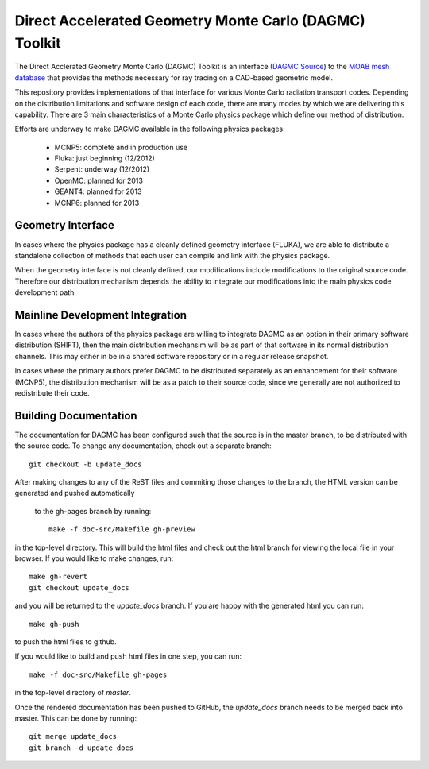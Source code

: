 Direct Accelerated Geometry Monte Carlo (DAGMC) Toolkit
==========================================================

The Direct Acclerated Geometry Monte Carlo (DAGMC) Toolkit is an
interface (`DAGMC Source
<http://trac.mcs.anl.gov/projects/ITAPS/browser/MOAB/trunk/tools/dagmc>`_)
to the `MOAB mesh database
<http://trac.mcs.anl.gov/projects/ITAPS/wiki/MOAB>`_ that provides the
methods necessary for ray tracing on a CAD-based geometric model.

This repository provides implementations of that interface for various
Monte Carlo radiation transport codes.  Depending on the distribution
limitations and software design of each code, there are many modes by
which we are delivering this capability.  There are 3 main
characteristics of a Monte Carlo physics package which define our
method of distribution.

Efforts are underway to make DAGMC available in the following physics
packages:
   * MCNP5: complete and in production use
   * Fluka: just beginning (12/2012)
   * Serpent: underway (12/2012)
   * OpenMC: planned for 2013
   * GEANT4: planned for 2013
   * MCNP6: planned for 2013

Geometry Interface
-------------------

In cases where the physics package has a cleanly defined geometry
interface (FLUKA), we are able to distribute a standalone collection of
methods that each user can compile and link with the physics package.

When the geometry interface is not cleanly defined, our modifications
include modifications to the original source code.  Therefore our
distribution mechanism depends the ability to integrate our
modifications into the main physics code development path.

Mainline Development Integration
----------------------------------

In cases where the authors of the physics package are willing to
integrate DAGMC as an option in their primary software distribution
(SHIFT), then the main distribution mechansim will be as part of that
software in its normal distribution channels.  This may either in be
in a shared software repository or in a regular release snapshot.

In cases where the primary authors prefer DAGMC to be distributed
separately as an enhancement for their software (MCNP5), the
distribution mechanism will be as a patch to their source code, since
we generally are not authorized to redistribute their code.

Building Documentation
-------------------------

The documentation for DAGMC has been configured such that the source is 
in the master branch, to be distributed with the source code. To change
any documentation, check out a separate branch::

	git checkout -b update_docs

After making changes to any of the ReST files and commiting those changes
to the  branch, the HTML version can be generated and pushed automatically
 to the gh-pages branch by running::

     make -f doc-src/Makefile gh-preview

in the top-level directory. This will build the html files and check out
the html branch for viewing the local file in your browser.  If you would
like to make changes, run::

     make gh-revert
     git checkout update_docs

and you will be returned to the `update_docs` branch. If you are happy with the
generated html you can run::

     make gh-push

to push the html files to github.

If you would like to build and push html files in one step, you can run::

     make -f doc-src/Makefile gh-pages

in the top-level directory of `master`.

Once the rendered documentation has been pushed to GitHub, the `update_docs` branch
needs to be merged back into master.  This can be done by running::

	git merge update_docs
	git branch -d update_docs


